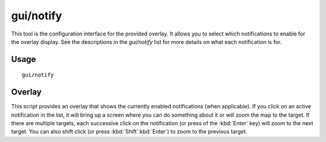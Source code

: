 gui/notify
==========

.. dfhack-tool::
    :summary: Show notifications for important events.
    :tags: fort interface

This tool is the configuration interface for the provided overlay. It allows
you to select which notifications to enable for the overlay display. See the
descriptions in the `gui/notify` list for more details on what each
notification is for.

Usage
-----

::

    gui/notify

Overlay
-------

This script provides an overlay that shows the currently enabled notifications
(when applicable). If you click on an active notification in the list, it will
bring up a screen where you can do something about it or will zoom the map to
the target. If there are multiple targets, each successive click on the
notification (or press of the :kbd:`Enter` key) will zoom to the next target.
You can also shift click (or press :kbd:`Shift`:kbd:`Enter`) to zoom to the
previous target.
